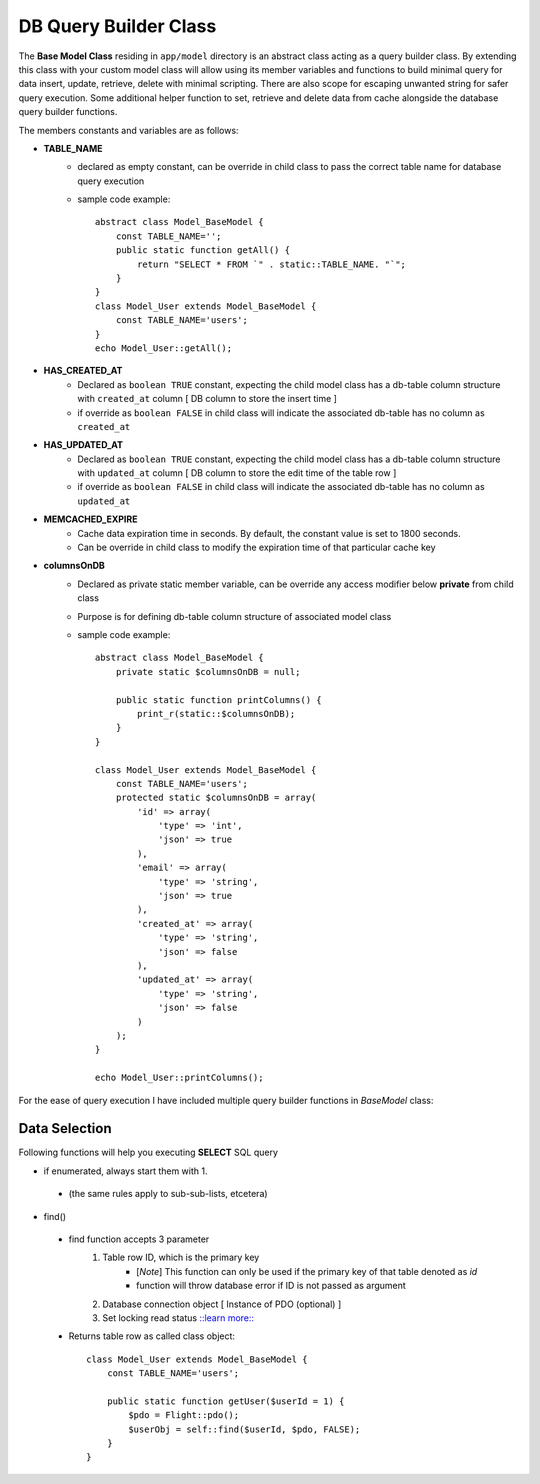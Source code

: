 ######################
DB Query Builder Class
######################

The **Base Model Class** residing in ``app/model`` directory is an abstract class acting as a query builder class.
By extending this class with your custom model class will allow using its member variables and functions to build minimal query for data
insert, update, retrieve, delete with minimal scripting. There are also scope for escaping unwanted string for safer query execution. 
Some additional helper function to set, retrieve and delete data from cache alongside the database query builder functions.

The members constants and variables are as follows:

- **TABLE_NAME**
    - declared as empty constant, can be override in child class to pass the correct table name for database query execution
    - sample code example::

        abstract class Model_BaseModel {   
            const TABLE_NAME='';
            public static function getAll() {
                return "SELECT * FROM `" . static::TABLE_NAME. "`";
            }   
        }
        class Model_User extends Model_BaseModel {
            const TABLE_NAME='users';
        }
        echo Model_User::getAll();

- **HAS_CREATED_AT**
    - Declared as ``boolean TRUE`` constant, expecting the child model class has a db-table column structure with ``created_at`` column [ DB column to store the insert time ] 
    - if override as ``boolean FALSE`` in child class will indicate the associated db-table has no column as ``created_at``
 
- **HAS_UPDATED_AT**
    - Declared as ``boolean TRUE`` constant, expecting the child model class has a db-table column structure with ``updated_at`` column [ DB column to store the edit time of the table row ] 
    - if override as ``boolean FALSE`` in child class will indicate the associated db-table has no column as ``updated_at``
 
- **MEMCACHED_EXPIRE** 
    - Cache data expiration time in seconds. By default, the constant value is set to 1800 seconds. 
    - Can be override in child class to modify the expiration time of that particular cache key

- **columnsOnDB**
    - Declared as private static member variable, can be override any access modifier below **private** from child class
    - Purpose is for defining db-table column structure of associated model class
    - sample code example::

        abstract class Model_BaseModel {   
            private static $columnsOnDB = null;

            public static function printColumns() {
                print_r(static::$columnsOnDB);
            }   
        }

        class Model_User extends Model_BaseModel {
            const TABLE_NAME='users';
            protected static $columnsOnDB = array(
                'id' => array(
                    'type' => 'int',
                    'json' => true
                ),
                'email' => array(
                    'type' => 'string',
                    'json' => true
                ),
                'created_at' => array(
                    'type' => 'string',
                    'json' => false
                ),
                'updated_at' => array(
                    'type' => 'string',
                    'json' => false
                )
            );
        }

        echo Model_User::printColumns();

For the ease of query execution I have included multiple query builder functions in *BaseModel* class:

Data Selection
==============
Following functions will help you executing **SELECT** SQL query

- if enumerated, always start them with 1.
 + (the same rules apply to sub-sub-lists, etcetera)
 
- find()

 * find function accepts 3 parameter
        1. Table row ID, which is the primary key
            - [*Note*] This function can only be used if the primary key of that table denoted as `id`
            - function will throw database error if ID is not passed as argument
        2. Database connection object [ Instance of PDO (optional) ]
        3. Set locking read status `::learn more:: <https://dev.mysql.com/doc/refman/8.0/en/innodb-locking-reads.html>`_
 * Returns table row as called class object::
    
        class Model_User extends Model_BaseModel {
            const TABLE_NAME='users';

            public static function getUser($userId = 1) {
                $pdo = Flight::pdo();
                $userObj = self::find($userId, $pdo, FALSE);
            }
        }

        
    









